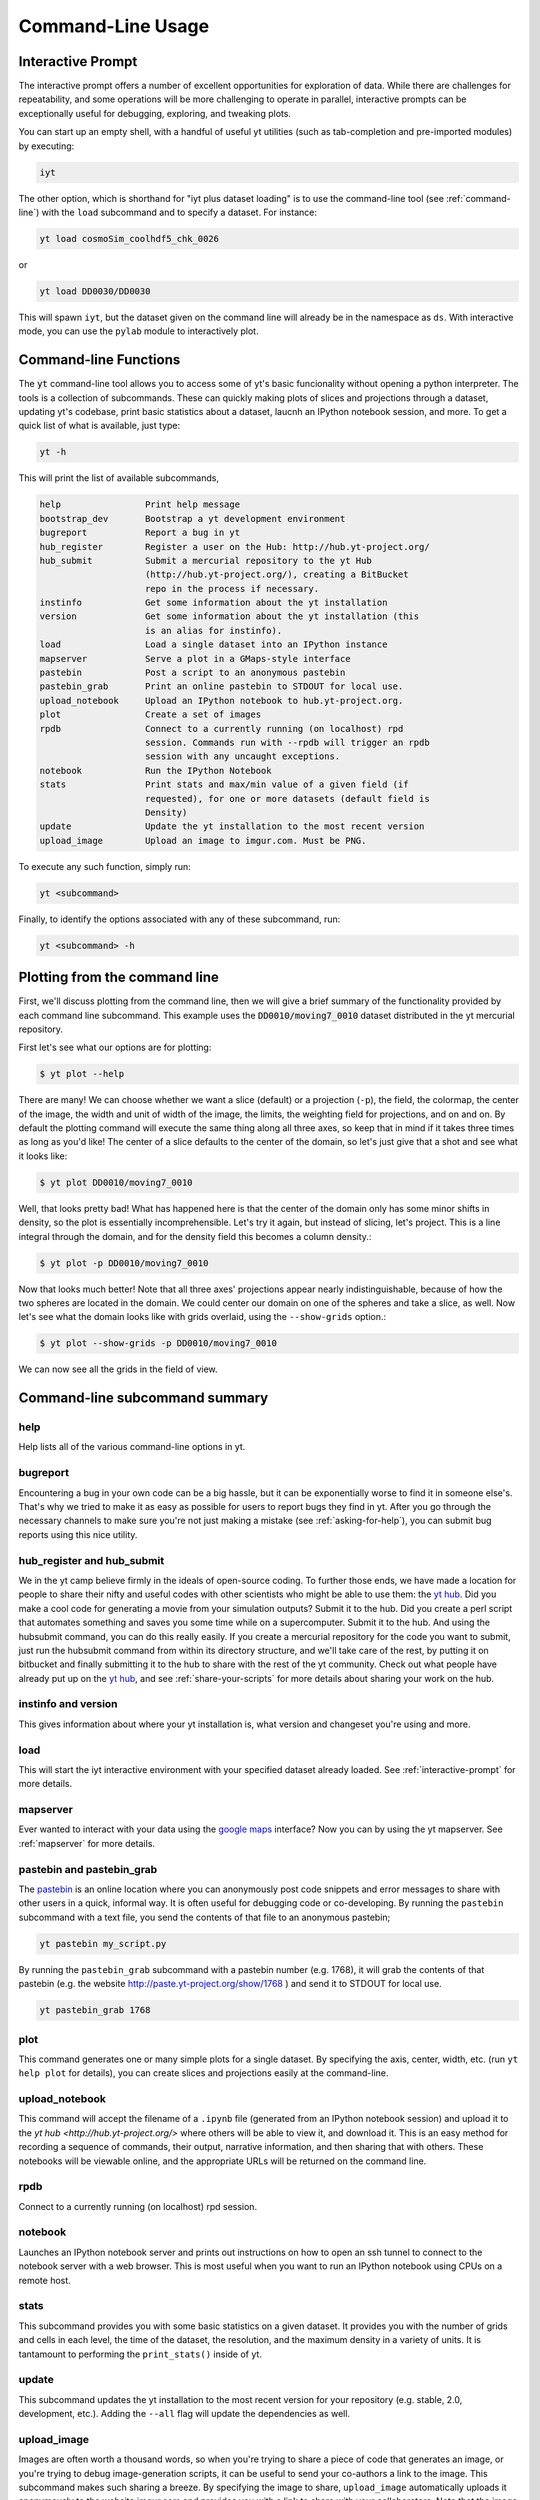 .. _command-line:

Command-Line Usage
------------------

.. _interactive-prompt:

Interactive Prompt
~~~~~~~~~~~~~~~~~~

The interactive prompt offers a number of excellent opportunities for
exploration of data.  While there are challenges for repeatability, and some
operations will be more challenging to operate in parallel, interactive prompts
can be exceptionally useful for debugging, exploring, and tweaking plots.

You can start up an empty shell, with a handful of useful yt utilities (such as
tab-completion and pre-imported modules) by executing:

.. code-block:: bash

   iyt

The other option, which is shorthand for "iyt plus dataset loading" is to use
the command-line tool (see :ref:`command-line`) with the ``load`` subcommand
and to specify a dataset.  For instance:

.. code-block:: bash

   yt load cosmoSim_coolhdf5_chk_0026

or

.. code-block:: bash

   yt load DD0030/DD0030

This will spawn ``iyt``, but the dataset given on the command line will
already be in the namespace as ``ds``.  With interactive mode, you can use the
``pylab`` module to interactively plot.

Command-line Functions
~~~~~~~~~~~~~~~~~~~~~~

The :code:`yt` command-line tool allows you to access some of yt's basic
funcionality without opening a python interpreter.  The tools is a collection of
subcommands.  These can quickly making plots of slices and projections through a
dataset, updating yt's codebase, print basic statistics about a dataset, laucnh
an IPython notebook session, and more.  To get a quick list of what is
available, just type:

.. code-block:: bash

   yt -h

This will print the list of available subcommands,

.. code-block:: bash

    help                Print help message
    bootstrap_dev       Bootstrap a yt development environment
    bugreport           Report a bug in yt
    hub_register        Register a user on the Hub: http://hub.yt-project.org/
    hub_submit          Submit a mercurial repository to the yt Hub
                        (http://hub.yt-project.org/), creating a BitBucket
                        repo in the process if necessary.
    instinfo            Get some information about the yt installation
    version             Get some information about the yt installation (this
                        is an alias for instinfo).
    load                Load a single dataset into an IPython instance
    mapserver           Serve a plot in a GMaps-style interface
    pastebin            Post a script to an anonymous pastebin
    pastebin_grab       Print an online pastebin to STDOUT for local use.
    upload_notebook     Upload an IPython notebook to hub.yt-project.org.
    plot                Create a set of images
    rpdb                Connect to a currently running (on localhost) rpd
                        session. Commands run with --rpdb will trigger an rpdb
                        session with any uncaught exceptions.
    notebook            Run the IPython Notebook
    stats               Print stats and max/min value of a given field (if
                        requested), for one or more datasets (default field is
                        Density)
    update              Update the yt installation to the most recent version
    upload_image        Upload an image to imgur.com. Must be PNG.


To execute any such function, simply run:

.. code-block:: bash

   yt <subcommand>

Finally, to identify the options associated with any of these subcommand, run:

.. code-block:: bash

   yt <subcommand> -h

Plotting from the command line
~~~~~~~~~~~~~~~~~~~~~~~~~~~~~~

First, we'll discuss plotting from the command line, then we will give a brief
summary of the functionality provided by each command line subcommand. This
example uses the :code:`DD0010/moving7_0010` dataset distributed in the yt
mercurial repository.

First let's see what our options are for plotting:

.. code-block:: bash

  $ yt plot --help

There are many!  We can choose whether we want a slice (default) or a
projection (``-p``), the field, the colormap, the center of the image, the
width and unit of width of the image, the limits, the weighting field for
projections, and on and on.  By default the plotting command will execute the
same thing along all three axes, so keep that in mind if it takes three times
as long as you'd like!  The center of a slice defaults to the center of
the domain, so let's just give that a shot and see what it looks like:

.. code-block:: bash

  $ yt plot DD0010/moving7_0010

Well, that looks pretty bad!  What has happened here is that the center of the
domain only has some minor shifts in density, so the plot is essentially
incomprehensible.  Let's try it again, but instead of slicing, let's project.
This is a line integral through the domain, and for the density field this
becomes a column density.:

.. code-block:: bash

  $ yt plot -p DD0010/moving7_0010

Now that looks much better!  Note that all three axes' projections appear
nearly indistinguishable, because of how the two spheres are located in the
domain.  We could center our domain on one of the spheres and take a slice, as
well.  Now let's see what the domain looks like with grids overlaid, using the
``--show-grids`` option.:

.. code-block:: bash

  $ yt plot --show-grids -p DD0010/moving7_0010

We can now see all the grids in the field of view.

Command-line subcommand summary
~~~~~~~~~~~~~~~~~~~~~~~~~~~~~~~

help
++++

Help lists all of the various command-line options in yt.


bugreport         
+++++++++

Encountering a bug in your own code can be a big hassle, but it can be 
exponentially worse to find it in someone else's.  That's why we tried to 
make it as easy as possible for users to report bugs they find in yt.  
After you go through the necessary channels to make sure you're not just
making a mistake (see :ref:`asking-for-help`), you can submit bug 
reports using this nice utility.

hub_register and hub_submit
+++++++++++++++++++++++++++

We in the yt camp believe firmly in the ideals of open-source coding.  To
further those ends, we have made a location for people to share their 
nifty and useful codes with other scientists who might be able to use 
them: the `yt hub <http://hub.yt-project.org/>`_.  Did you make a cool 
code for generating a movie from your simulation outputs?  Submit it to 
the hub.  Did you create a perl script that automates something and saves 
you some time while on a supercomputer.  Submit it to the hub.  And 
using the hubsubmit command, you can do this really easily.  If you 
create a mercurial repository for the code you want to submit, just 
run the hubsubmit command from within its directory structure, and we'll 
take care of the rest, by putting it on bitbucket and finally submitting 
it to the hub to share with the rest of the yt community.  Check out 
what people have already put up on the
`yt hub <http://hub.yt-project.org/>`_, and see :ref:`share-your-scripts` 
for more details about sharing your work on the hub.

instinfo and version
++++++++++++++++++++

This gives information about where your yt installation is, what version
and changeset you're using and more. 

load
++++

This will start the iyt interactive environment with your specified 
dataset already loaded.  See :ref:`interactive-prompt` for more details.

mapserver
+++++++++

Ever wanted to interact with your data using the 
`google maps <http://maps.google.com/>`_ interface?  Now you can by using the
yt mapserver.  See :ref:`mapserver` for more details.

pastebin and pastebin_grab
++++++++++++++++++++++++++

The `pastebin <http://paste.yt-project.org/>`_ is an online location where 
you can anonymously post code snippets and error messages to share with 
other users in a quick, informal way.  It is often useful for debugging 
code or co-developing.  By running the ``pastebin`` subcommand with a 
text file, you send the contents of that file to an anonymous pastebin; 

.. code-block:: bash

   yt pastebin my_script.py

By running the ``pastebin_grab`` subcommand with a pastebin number 
(e.g. 1768), it will grab the contents of that pastebin 
(e.g. the website http://paste.yt-project.org/show/1768 ) and send it to 
STDOUT for local use.  

.. code-block:: bash

   yt pastebin_grab 1768

plot
++++

This command generates one or many simple plots for a single dataset.  
By specifying the axis, center, width, etc. (run ``yt help plot`` for 
details), you can create slices and projections easily at the 
command-line.

upload_notebook
+++++++++++++++

This command will accept the filename of a ``.ipynb`` file (generated from an
IPython notebook session) and upload it to the `yt hub
<http://hub.yt-project.org/>` where others will be able to view it, and
download it.  This is an easy method for recording a sequence of commands,
their output, narrative information, and then sharing that with others.  These
notebooks will be viewable online, and the appropriate URLs will be returned on
the command line.


rpdb
++++

Connect to a currently running (on localhost) rpd session.

notebook
++++++++

Launches an IPython notebook server and prints out instructions on how to open
an ssh tunnel to connect to the notebook server with a web browser.  This is
most useful when you want to run an IPython notebook using CPUs on a remote
host.

stats
+++++

This subcommand provides you with some basic statistics on a given dataset.
It provides you with the number of grids and cells in each level, the time
of the dataset, the resolution, and the maximum density in a variety of units.
It is tantamount to performing the ``print_stats()`` inside of yt.

update
++++++

This subcommand updates the yt installation to the most recent version for
your repository (e.g. stable, 2.0, development, etc.).  Adding the ``--all`` 
flag will update the dependencies as well.

.. _upload-image:

upload_image
++++++++++++

Images are often worth a thousand words, so when you're trying to 
share a piece of code that generates an image, or you're trying to 
debug image-generation scripts, it can be useful to send your
co-authors a link to the image.  This subcommand makes such sharing 
a breeze.  By specifying the image to share, ``upload_image`` automatically
uploads it anonymously to the website `imgur.com <http://imgur.com/>`_ and
provides you with a link to share with your collaborators.  Note that the
image *must* be in the PNG format in order to use this function.
